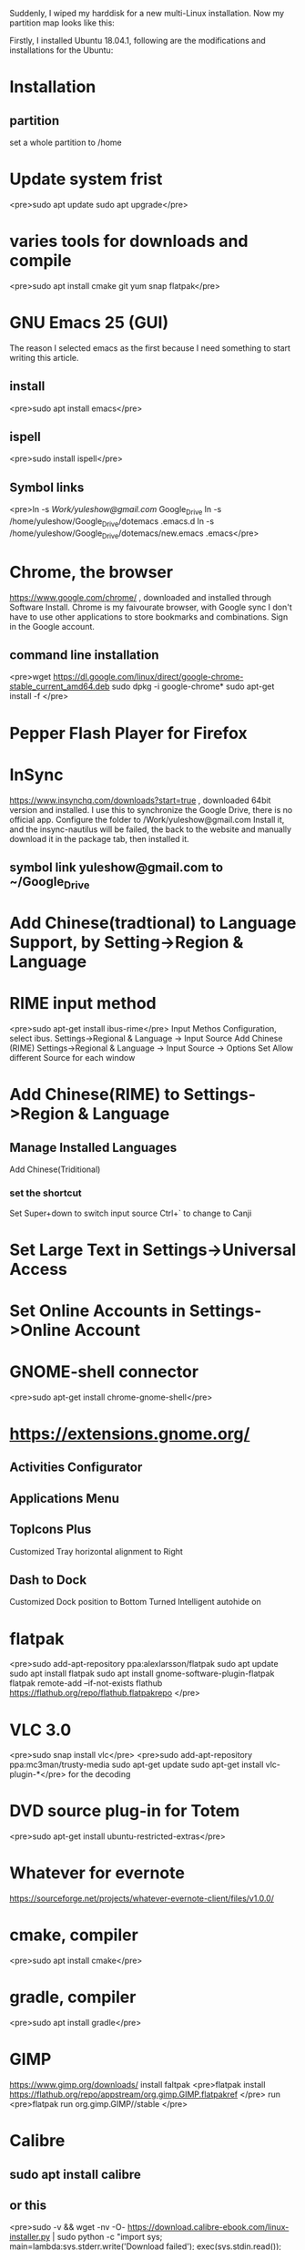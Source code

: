 Suddenly, I wiped my harddisk for a new multi-Linux installation. Now my partition map looks like this:

Firstly, I installed Ubuntu 18.04.1, following are the modifications and installations for the Ubuntu:
* Installation 
** partition
   set a whole partition to /home
* Update system frist
<pre>sudo apt update
sudo apt upgrade</pre>
* varies tools for downloads and compile
<pre>sudo apt install cmake git yum snap flatpak</pre>
* GNU Emacs 25 (GUI)
  The reason I selected emacs as the first because I need something to start writing this article.
** install
<pre>sudo apt install emacs</pre>
** ispell
   <pre>sudo install ispell</pre>
** Symbol links
<pre>ln -s /Work/yuleshow@gmail.com/ Google_Drive
ln -s /home/yuleshow/Google_Drive/dotemacs .emacs.d
ln -s /home/yuleshow/Google_Drive/dotemacs/new.emacs .emacs</pre>
* Chrome, the browser
  https://www.google.com/chrome/ , downloaded and installed through Software Install.
  Chrome is my faivourate browser, with Google sync I don't have to use other applications to store bookmarks and combinations.
  Sign in the Google account.
** command line installation
<pre>wget https://dl.google.com/linux/direct/google-chrome-stable_current_amd64.deb 
sudo dpkg -i google-chrome*
sudo apt-get install -f
</pre>
* Pepper Flash Player for Firefox

* InSync
  https://www.insynchq.com/downloads?start=true , downloaded 64bit version and installed.
  I use this to synchronize the Google Drive, there is no official app.
  Configure the folder to /Work/yuleshow@gmail.com 
  Install it, and the insync-nautilus will be failed, the back to the website and manually download it in the package tab, then installed it.
** symbol link yuleshow@gmail.com to ~/Google_Drive
* Add Chinese(tradtional) to Language Support, by Setting->Region & Language
* RIME input method
  <pre>sudo apt-get install ibus-rime</pre>
  Input Methos Configuration, select ibus.
  Settings->Regional & Language -> Input Source
  Add Chinese (RIME)
  Settings->Regional & Language -> Input Source -> Options
  Set Allow different Source for each window
* Add Chinese(RIME) to Settings->Region & Language
** Manage Installed Languages
   Add Chinese(Triditional)
*** set the shortcut


  Set Super+down to switch input source
  Ctrl+` to change to Canji
* Set Large Text in Settings->Universal Access
* Set Online Accounts in Settings->Online Account
* GNOME-shell connector
  <pre>sudo apt-get install chrome-gnome-shell</pre>
* https://extensions.gnome.org/
** Activities Configurator
** Applications Menu
** TopIcons Plus
   Customized Tray horizontal alignment to Right
** Dash to Dock
   Customized Dock position to Bottom
   Turned Intelligent autohide on
* flatpak
<pre>sudo add-apt-repository ppa:alexlarsson/flatpak
sudo apt update
sudo apt install flatpak
sudo apt install gnome-software-plugin-flatpak
flatpak remote-add --if-not-exists flathub https://flathub.org/repo/flathub.flatpakrepo
</pre>
* VLC 3.0
  <pre>sudo snap install vlc</pre>
  <pre>sudo add-apt-repository ppa:mc3man/trusty-media
sudo apt-get update
sudo apt-get install vlc-plugin-*</pre> for the decoding
* DVD source plug-in for Totem
  <pre>sudo apt-get install ubuntu-restricted-extras</pre>
* Whatever for evernote
  https://sourceforge.net/projects/whatever-evernote-client/files/v1.0.0/
* cmake, compiler
<pre>sudo apt install cmake</pre>
* gradle, compiler
<pre>sudo apt install gradle</pre>
* GIMP
  https://www.gimp.org/downloads/ install faltpak
<pre>flatpak install https://flathub.org/repo/appstream/org.gimp.GIMP.flatpakref
</pre>
run 
<pre>flatpak run org.gimp.GIMP//stable
</pre>
* Calibre
** sudo apt install calibre
** or this
  <pre>sudo -v && wget -nv -O- https://download.calibre-ebook.com/linux-installer.py | sudo python -c "import sys; main=lambda:sys.stderr.write('Download failed\n'); exec(sys.stdin.read()); main()"</pre>
* LibreOffice
  Remove the 5.x version and install the 6.x
  https://www.libreoffice.org/download/download/?type=deb-x86_64&version=6.0.1&lang=en-US
  Extract the files, then
  <pre>sudo dpkg -i *.deb</pre>
* Albert launcher
  <pre>wget -nv -O Release.key https://build.opensuse.org/projects/home:manuelschneid3r/public_key
sudo apt-key add - < Release.key
apt-get update
sudo sh -c "echo 'deb http://download.opensuse.org/repositories/home:/manuelschneid3r/xUbuntu_17.10/ /' > /etc/apt/sources.list.d/albert.list"
sudo apt-get update
sudo apt-get install albert</pre>
  -------------------------
  Set Meta+Space as the hotkey
  Check the Extensions
* STEAM
  http://store.steampowered.com/about/
  install it, in case can't be launched, do the following
  <pre>sudo apt purge steam-launcher
sudo rm /etc/apt/sources.list.d/steam.list
sudo apt update
sudo apt install steam</pre>
* neofetch
  <pre>sudo apt update
sudo apt install neofetch</pre>
* WeChat
** lib
   <pre>sudo apt -y install libgconf2-4</pre>
**   https://github.com/geeeeeeeeek/electronic-wechat/releases
  Extract and put at ~/
  <pre>ln -s electronic-wechat-linux-x64/electronic-wechat Desktop/WeChat</pre>
* wordpress.com, the blog desktop
  https://apps.wordpress.com/desktop/
* GNOME Tweaks
  Ubuntu Software to install
  Change the Bettery Percentage to ON
  Put Albert to start-up
* Mouse Natural Scrolling
  Setting->Devices->Mouse & Touchpad
  Turn on mouse's natural scrolling
* MacUbuntu
https://www.noobslab.com/2018/08/macbuntu-1804-transformation-pack-ready.html
** Themes and Icons

   <pre>sudo add-apt-repository ppa:noobslab/macbuntu
sudo apt-get update
sudo apt-get install macbuntu-os-icons-v1804
sudo apt-get install macbuntu-os-ithemes-v1804</pre>
   --------------
   Then tweak tools set it
** Plank
** MacFonts
   <pre>wget -O mac-fonts.zip http://drive.noobslab.com/data/Mac/macfonts.zip
sudo unzip mac-fonts.zip -d /usr/share/fonts; rm mac-fonts.zip
sudo fc-cache -f -v</pre>
* Fonts
  Fonts can be easily copy into /usr/share/fonts and also can create sub-directory there, then <pre>sudo fc-cache -f -v</pre>
** Chinese fonts from Yule Show's git
<pre>git clone https://www.github.com/yuleshow/chinese-fonts.git
sudo fc-cache -f -v

* Microsoft Fonts
<pre>sudo apt install ttf-mscorefonts-installer</pre>
* IRC Client
<pre>sudo apt install quassel-client</pre>
* Other mac like themes
** Gnome OSX light menu theme
   https://www.gnome-look.org/p/1171688/
   download and extract to a new .themes under ~/
** MacIcon 
   https://github.com/keeferrourke/la-capitaine-icon-theme/releases
   download and extract to a new .icons under ~/
** Helvetica Neue font
   <pre>copy the fonts Helvetic*.ttc from Mac's /System/Library/Fonts
copy all the fonts to /usr/share/fonts
sudo fc-cache -f -v</pre>
* Gpartd
  Ubuntu Software
<pre>xhost +si:localuser:root</pre>
  then launch it
* Min browser
  https://minbrowser.github.io/min/
* Download YouTube
<pre>sudo add-apt-repository ppa:clipgrab-team/ppa
sudo apt-get update
sudo apt-get install clipgrab</pre>
* Google Earth
https://www.google.com/earth/download/gep/agree.html
* Whois
<pre>sudo apt install whois</pre>
* Git
  <pre>sudo apt install git</pre>
* npm
  <pre>sudo apt install npm</pre>
---------------------------------

* ************For Shotwell******************
* meson and valac, compiler
<pre>sudo apt install meson</pre>
<pre>sudo apt install valac</pre>
* GTK+-3.0
<pre>sudo apt install gtk+-3.0
Sudo apt gee-0.8
sudo apt install webkit2gtk</pre>
* Higher version of Shotwell
  <pre>sudo add-apt-repository ppa:yg-jensge/shotwell
sudo apt-get update
sudo apt-get install shotwell</pre>
* flatpak of Shotwell
  https://wiki.gnome.org/Apps/Shotwell/BuildingAndInstalling
* ********************************************
* gThubm viewer
  ubuntu store
* DupeGuru
  https://dupeguru.voltaicideas.net/
  # find /usr/share/dupeguru -name "*cpython-35m-x86_64*"
  /usr/share/dupeguru/core/pe/_cache.cpython-35m-x86_64-linux-gnu.so
  /usr/share/dupeguru/core/pe/_block.cpython-35m-x86_64-linux-gnu.so
  /usr/share/dupeguru/qt/pe/_block_qt.cpython-35m-x86_64-linux-gnu.so
  copy all those three and change the name from 35m to 36m
* wine
<pre>sudo add-apt-repository ppa:ubuntu-wine/ppa
sudo apt-get install wine-stable
sudo apt-get winetrickes
</pre>
* picasa
  https://sites.google.com/site/picasaresources/Home/Picasa-FAQ/picasa/general-information/update-picasa-to-latest-version
  https://onedrive.live.com/?authkey=%21AN2Uq1VWM34xF5M&cid=1FF391CF8C653CE1&id=1FF391CF8C653CE1%211100&parId=1FF391CF8C653CE1%21110&action=locate
  wine picasa39-setup.exe
* ***************For multi boot*****************
* rEFInd, EFI tool
  <pre>sudo apt-add-repository ppa:rodsmith/refind
sudo apt-get update
sudo apt-get install refind
sudo apt-get refind-install
sudo apt-get refind-mkdefault</pre>
* Check the mount point
<pre>lsblk</pre>
to see whether sda1's mount point is /boot/efi
otherwise
<pre>mkdir /boot/efi/
mount /dev/sda1 /boot/efi/</pre>
* rEFInd theme
** install
  <pre>sudo git clone https://github.com/munlik/refind-theme-regular.git /boot/efi/EFI/refind/refind-theme-regular</pre>
  remove unuseful stuff
  <pre>sudo rm -rf /boot/efi/EFI/refind/refind-theme-regular/{src,.git}</pre>
** configure
   <pre>nano /boot/efi/EFI/refind/refind.conf</pre>
   add the following
   <pre>resolution 3</pre>
   <pre>resolution 1600 900</pre>
   <pre>include refind-theme-regular/theme.conf</pre>
   save and quit nano
* etcher for other distro, Flash OS images to SD cards & USB drives
  https://etcher.io/
* -----------------------------
* pip for python
  <pre>sudo apt install python-pip</pre>
* -----------------------------
* hancovrt, emacs plug-in
  first of all, need two package, 'unicad and 'hancovert
  then install the python chardet
* font
** wqy
   <pre>sudo apt-get install ttf-wqy-microhei</pre?
** ubunto
   use apt install *fontname* to install, the name includes ttf-unifont
** MingLiu
   <pre>sudo mkdir /usr/share/fonts/myfonts
   cp *.ttc /usr/share/fonts/myfonts
   sudo fc-cache -f -v 
   fc-list</pre>
** Old shape
   https://github.com/ButTaiwan/genyo-font.git
   https://github.com/ButTaiwan/genryu-font.git
   https://github.com/ButTaiwan/genyog-font.git
   https://github.com/Pal3love/Yunlin-Sans-CID.git
* Vivaldi, an Internet browser
sudo sh -c "echo 'deb http://repo.vivaldi.com/stable/deb/ stable main' >> /etc/apt/sources.list.d/vivaldi.list"
wget -O vr.key http://repo.vivaldi.com/stable/linux_signing_key.pub;sudo apt-key add - < vr.key;rm vr.key
sudo apt-get update
sudo apt-get install vivaldi-stable
* fontforge
  <pre>sudo apt-get install fontforge</pre>
* ThunderBird, the mail client
  The thunderbird is defaultly installed, so we copy the .desktop file from /usr/share/applications first.  Then remove the old version by <pre>sudo apt remove thunderbird</pre>
** New version, 60.0
   https://www.thunderbird.net/en-US/
   Download, extract and create a .desktop file

* -------------------------------
* KDE
<pre>sudo add-apt-repository ppa:kubuntu-ppa/backports
sudo apt-get update && apt-get upgrade
sudo apt install kubuntu-desktop</pre>
* iPhone mount
  Install the required things first
<pre>sudo apt-get install ideviceinstaller python-imobiledevice libimobiledevice-utils libimobiledevice6 libplist3 python-plist ifuse usbmuxd</pre> for other versions
<pre>sudo apt install libimobiledevice-utils</pre> for 18.04
  Reboot the computer several times to make the charge lights on iphone
<pre>idevicepair pair</pre>
  Follow the result to justify
  Then
<pre>sudo mkdir /media/iPhone
sudo chown yuleshow:yuleshow /media/iPhone/
</pre>  only do once
<pre>ifuse /media/iPhone</pre>
  Mounted

* iPhone DCIM
  File, then ctrl+l, gphoto2://%5Busb%3A003,002%5D/ of afc://
* HEIC to JPEG
  first install the ffmpeg
<pre>sudo apt install ffmpeg</pre>
  Then install the library
  <pre>sudo add-apt-repository -y ppa:jonathonf/ffmpeg-3
sudo apt-get update
sudo apt-get install libavcodec-dev libswscale-dev</pre>
  make an empty folder
  <pre>sudo apt-get install build-essential pkg-config libglib2.0-dev libexpat1-dev libjpeg-dev libexif-dev libpng-dev libtiff-dev
wget https://github.com/jcupitt/libvips/releases/download/v8.6.1/vips-8.6.1.tar.gz
tar xzf vips-8.6.1.tar.gz
cd vips-8.6.1
./configure
make
sudo make install
</pre>
  make anohter empty folder
  <pre>git clone --recursive https://github.com/monostream/tifig.git
mkdir tifig/build && cd tifig/build
cmake ..
make
</pre>
  then copy tifig to /usr/local/bin
* batch rename
** tools installation
<pre>sudo install exiv2 rename</pre>
** create the bash file and put to /usr/local/bin after chmod +x
** rename-iphone
<pre>exiv2 rename *.*
rename 's/\.JPEG$/-iPhone-X.JPEG/' *.JPEG
rename 's/\.JPG$/-iPhone-X.JPG/' *.JPG
rename 's/\.MOV$/-iPhone-X.MOV/' *.MOV
rename 's/\.PNG$/-iPhone-X.PNG/' *.PNG
ls
</pre>
** rename-fuji
<pre>exiv2 rename *.JPG
rename 's/\.JPG$/-X-T1.JPG/' *.JPG
ls
</pre>
* TheFuck
<pre>sudo apt install python3-dev python3-pip
sudo pip3 install thefuck
</pre>
* HanaMin font
  http://fonts.jp/hanazono/
* Tor
https://www.torproject.org/download/download-easy.html.en
* OpenJDK
sudo apt-get install openjdk-6-jre openjdk-6-jdk icedtea6-plugin
* -----------Andriod Emulator-----------
** cpu-checker


<pre>sudo apt install cpu-checker</pre>
** KVM check
   Use the code <pre>egrep -c '(vmx|svm)' /proc/cpuinfo</pre> to see whether the cpu support KVM or not.  The result bigger than 1 indicates maybe work.
   Use cpu-checker to see the result.
** KVM installation
<pre>sudo apt-get install qemu-kvm libvirt-bin ubuntu-vm-builder bridge-utils
sudo apt-get install virt-manager</pre>
REF: https://help.ubuntu.com/community/KVM/Installation
https://developer.android.com/studio/?hl=sk

*
* Powershell Core
Ubuntu store
* aria2, the Baidu Pan cloud downloader
<pre>sudo apt install aria2</pre>
install the chrome extension from https://github.com/acgotaku/BaiduExporter
install the chrome extension AriaNG https://github.com/mayswind/AriaNg
also check this https://greasyfork.org/zh-CN/scripts/40496-ci-aria2%E7%99%BE%E5%BA%A6%E4%BA%91%E7%9B%98%E5%A2%9E%E5%BC%BA%E7%89%88
status webpage http://aria2.me/aria-ng/#!/downloading
* ipad_charge, the ipad charge controll, doesn't work on 18.04 yet
<pre>
sudo apt-get install libusb-1.0-0 libusb-1.0-0-dev
git clone https://github.com/mkorenkov/ipad_charge.git
cd ipad_charge/
make
sudo make install
</pre>
in case the commputer can't recognize the ipad
<pre>sudo usbmuxd -u -U usbmux
</pre>
or set the alias
<pre>alias reset_usb='sudo usbmuxd -u -U usbmux'
</pre> 
or 
<pre>sudo systemctl restart usbmuxd
</pre> same to restart usbmuxd
* virtualbox, the virtual machine from Oracle VM
https://www.virtualbox.org/wiki/Linux_Downloads
* smartgit, the github client
<pre>wget https://www.syntevo.com/downloads/smartgit/smartgit-18_1_4.deb
sudo dpkg -i smartgit-18_1_4.deb
* FileZilla
<pre>sudo apt install filezilla</pre>
